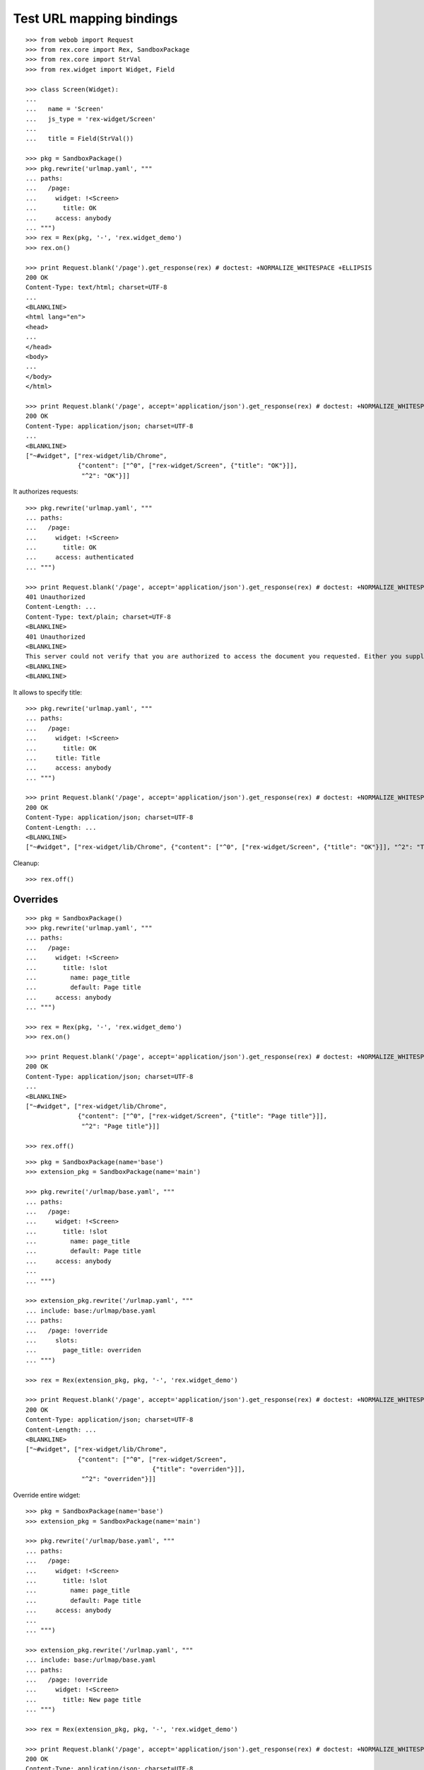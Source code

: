 Test URL mapping bindings
=========================

::

  >>> from webob import Request
  >>> from rex.core import Rex, SandboxPackage
  >>> from rex.core import StrVal
  >>> from rex.widget import Widget, Field

  >>> class Screen(Widget):
  ...
  ...   name = 'Screen'
  ...   js_type = 'rex-widget/Screen'
  ...
  ...   title = Field(StrVal())

  >>> pkg = SandboxPackage()
  >>> pkg.rewrite('urlmap.yaml', """
  ... paths:
  ...   /page:
  ...     widget: !<Screen>
  ...       title: OK
  ...     access: anybody
  ... """)
  >>> rex = Rex(pkg, '-', 'rex.widget_demo')
  >>> rex.on()

  >>> print Request.blank('/page').get_response(rex) # doctest: +NORMALIZE_WHITESPACE +ELLIPSIS
  200 OK
  Content-Type: text/html; charset=UTF-8
  ...
  <BLANKLINE>
  <html lang="en">
  <head>
  ...
  </head>
  <body>
  ...
  </body>
  </html>

  >>> print Request.blank('/page', accept='application/json').get_response(rex) # doctest: +NORMALIZE_WHITESPACE +ELLIPSIS
  200 OK
  Content-Type: application/json; charset=UTF-8
  ...
  <BLANKLINE>
  ["~#widget", ["rex-widget/lib/Chrome",
                {"content": ["^0", ["rex-widget/Screen", {"title": "OK"}]],
                 "^2": "OK"}]]

It authorizes requests::

  >>> pkg.rewrite('urlmap.yaml', """
  ... paths:
  ...   /page:
  ...     widget: !<Screen>
  ...       title: OK
  ...     access: authenticated
  ... """)

  >>> print Request.blank('/page', accept='application/json').get_response(rex) # doctest: +NORMALIZE_WHITESPACE +ELLIPSIS
  401 Unauthorized
  Content-Length: ...
  Content-Type: text/plain; charset=UTF-8
  <BLANKLINE>
  401 Unauthorized
  <BLANKLINE>
  This server could not verify that you are authorized to access the document you requested. Either you supplied the wrong credentials (e.g., bad password), or your browser does not understand how to supply the credentials required.
  <BLANKLINE>
  <BLANKLINE>

It allows to specify title::

  >>> pkg.rewrite('urlmap.yaml', """
  ... paths:
  ...   /page:
  ...     widget: !<Screen>
  ...       title: OK
  ...     title: Title
  ...     access: anybody
  ... """)

  >>> print Request.blank('/page', accept='application/json').get_response(rex) # doctest: +NORMALIZE_WHITESPACE +ELLIPSIS
  200 OK
  Content-Type: application/json; charset=UTF-8
  Content-Length: ...
  <BLANKLINE>
  ["~#widget", ["rex-widget/lib/Chrome", {"content": ["^0", ["rex-widget/Screen", {"title": "OK"}]], "^2": "Title"}]]

Cleanup::

  >>> rex.off()

Overrides
---------

::

  >>> pkg = SandboxPackage()
  >>> pkg.rewrite('urlmap.yaml', """
  ... paths:
  ...   /page:
  ...     widget: !<Screen>
  ...       title: !slot
  ...         name: page_title
  ...         default: Page title
  ...     access: anybody
  ... """)

  >>> rex = Rex(pkg, '-', 'rex.widget_demo')
  >>> rex.on()

  >>> print Request.blank('/page', accept='application/json').get_response(rex) # doctest: +NORMALIZE_WHITESPACE +ELLIPSIS
  200 OK
  Content-Type: application/json; charset=UTF-8
  ...
  <BLANKLINE>
  ["~#widget", ["rex-widget/lib/Chrome",
                {"content": ["^0", ["rex-widget/Screen", {"title": "Page title"}]],
                 "^2": "Page title"}]]

  >>> rex.off()

::

  >>> pkg = SandboxPackage(name='base')
  >>> extension_pkg = SandboxPackage(name='main')

  >>> pkg.rewrite('/urlmap/base.yaml', """
  ... paths:
  ...   /page:
  ...     widget: !<Screen>
  ...       title: !slot
  ...         name: page_title
  ...         default: Page title
  ...     access: anybody
  ...
  ... """)

  >>> extension_pkg.rewrite('/urlmap.yaml', """
  ... include: base:/urlmap/base.yaml
  ... paths:
  ...   /page: !override
  ...     slots:
  ...       page_title: overriden
  ... """)

  >>> rex = Rex(extension_pkg, pkg, '-', 'rex.widget_demo')

  >>> print Request.blank('/page', accept='application/json').get_response(rex) # doctest: +NORMALIZE_WHITESPACE +ELLIPSIS
  200 OK
  Content-Type: application/json; charset=UTF-8
  Content-Length: ...
  <BLANKLINE>
  ["~#widget", ["rex-widget/lib/Chrome",
                {"content": ["^0", ["rex-widget/Screen",
                                    {"title": "overriden"}]],
                 "^2": "overriden"}]]

Override entire widget::

  >>> pkg = SandboxPackage(name='base')
  >>> extension_pkg = SandboxPackage(name='main')

  >>> pkg.rewrite('/urlmap/base.yaml', """
  ... paths:
  ...   /page:
  ...     widget: !<Screen>
  ...       title: !slot
  ...         name: page_title
  ...         default: Page title
  ...     access: anybody
  ...
  ... """)

  >>> extension_pkg.rewrite('/urlmap.yaml', """
  ... include: base:/urlmap/base.yaml
  ... paths:
  ...   /page: !override
  ...     widget: !<Screen>
  ...       title: New page title
  ... """)

  >>> rex = Rex(extension_pkg, pkg, '-', 'rex.widget_demo')

  >>> print Request.blank('/page', accept='application/json').get_response(rex) # doctest: +NORMALIZE_WHITESPACE +ELLIPSIS
  200 OK
  Content-Type: application/json; charset=UTF-8
  Content-Length: ...
  <BLANKLINE>
  ["~#widget", ["rex-widget/lib/Chrome",
                {"content": ["^0", ["rex-widget/Screen",
                                    {"title": "New page title"}]],
                 "^2": "New page title"}]]

Override access::

  >>> pkg = SandboxPackage(name='base')
  >>> extension_pkg = SandboxPackage(name='main')

  >>> pkg.rewrite('/urlmap/base.yaml', """
  ... paths:
  ...   /page:
  ...     widget: !<Screen>
  ...       title: !slot
  ...         name: page_title
  ...         default: Page title
  ...     access: anybody
  ...
  ... """)

  >>> extension_pkg.rewrite('/urlmap.yaml', """
  ... include: base:/urlmap/base.yaml
  ... paths:
  ...   /page: !override
  ...     access: authenticated
  ... """)

  >>> rex = Rex(extension_pkg, pkg, '-', 'rex.widget_demo')

  >>> print Request.blank('/page', accept='application/json').get_response(rex) # doctest: +NORMALIZE_WHITESPACE +ELLIPSIS
  401 Unauthorized
  ...
  Content-Type: text/plain; charset=UTF-8
  <BLANKLINE>
  401 Unauthorized
  ...

Override title::

  >>> pkg = SandboxPackage(name='base')
  >>> extension_pkg = SandboxPackage(name='main')

  >>> pkg.rewrite('/urlmap/base.yaml', """
  ... paths:
  ...   /page:
  ...     title: Base Title
  ...     widget: !<Screen>
  ...       title: OK
  ...     access: anybody
  ...
  ... """)

  >>> extension_pkg.rewrite('/urlmap.yaml', """
  ... include: base:/urlmap/base.yaml
  ... paths:
  ...   /page: !override
  ...     title: Custom Title
  ... """)

  >>> rex = Rex(extension_pkg, pkg, '-', 'rex.widget_demo')

  >>> print Request.blank('/page', accept='application/json').get_response(rex) # doctest: +NORMALIZE_WHITESPACE +ELLIPSIS
  200 OK
  Content-Type: application/json; charset=UTF-8
  Content-Length: ...
  <BLANKLINE>
  ["~#widget", ["rex-widget/lib/Chrome", {"content": ["^0", ["rex-widget/Screen", {"title": "OK"}]], "^2": "Custom Title"}]]

::

  >>> pkg = SandboxPackage(name='base')
  >>> extension_pkg = SandboxPackage(name='main')

  >>> pkg.rewrite('/urlmap/base.yaml', """
  ... paths:
  ...   /page:
  ...     widget: !<Screen>
  ...       title: !slot
  ...         name: page_title
  ...         default: Page title
  ...     access: anybody
  ... """)

  >>> extension_pkg.rewrite('/urlmap.yaml', """
  ... include: base:/urlmap/base.yaml
  ... paths:
  ...   /page: !override
  ...     slots:
  ...       page_title: 1
  ... """)

  >>> rex = Rex(extension_pkg, pkg, '-', 'rex.widget_demo') # doctest: +ELLIPSIS
  Traceback (most recent call last):
  ...
  Error: Expected a string
  Got:
      1
  While parsing:
      ".../urlmap.yaml", line 6
  While validating field:
      title
  Of widget:
      Screen
  While initializing RexDB application:
      SandboxPackage('main')
      SandboxPackage('base')
      -
      rex.widget_demo
